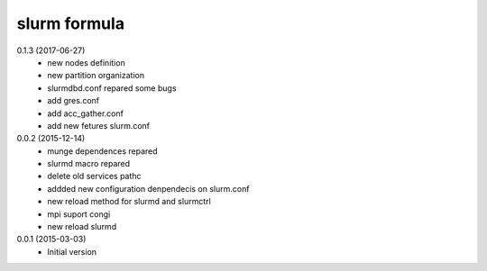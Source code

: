 slurm formula
================
0.1.3 (2017-06-27)
 - new nodes definition
 - new partition organization
 - slurmdbd.conf repared some bugs
 - add gres.conf
 - add acc_gather.conf
 - add new fetures slurm.conf
0.0.2 (2015-12-14)
 - munge dependences repared
 - slurmd macro repared
 - delete old services pathc
 - addded new configuration denpendecis on slurm.conf
 - new reload method for slurmd and slurmctrl
 - mpi suport congi
 - new reload slurmd
0.0.1 (2015-03-03)
 - Initial version
